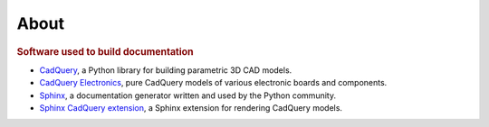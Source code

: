 =====
About
=====

.. rubric:: Software used to build documentation

*   `CadQuery <https://cadquery.readthedocs.io/>`__,
    a Python library for building parametric 3D CAD models.
*   `CadQuery Electronics <https://cq-electronics.readthedocs.io/>`__,
    pure CadQuery models of various electronic boards and components.
*   `Sphinx <https://www.sphinx-doc.org/>`__,
    a documentation generator written and used by the Python community.
*   `Sphinx CadQuery extension <https://sphinxcontrib-cadquery.readthedocs.io/>`__,
    a Sphinx extension for rendering CadQuery models.
